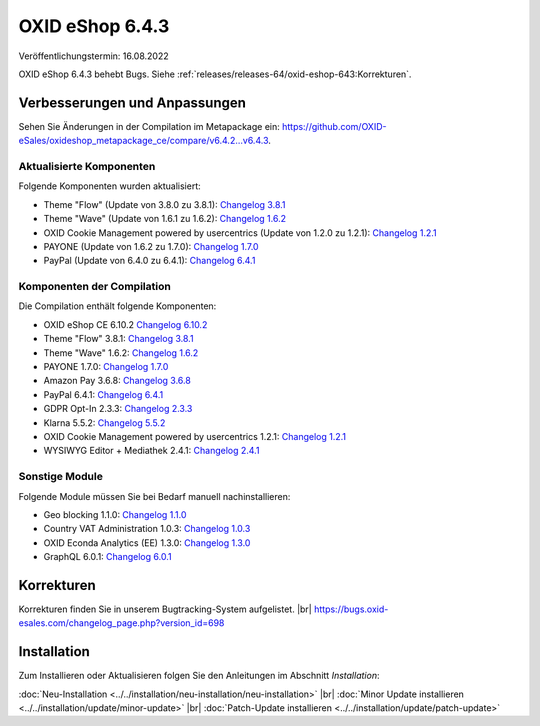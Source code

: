 OXID eShop 6.4.3
================

Veröffentlichungstermin: 16.08.2022

OXID eShop 6.4.3 behebt Bugs. Siehe :ref:`releases/releases-64/oxid-eshop-643:Korrekturen`.


Verbesserungen und Anpassungen
------------------------------

Sehen Sie Änderungen in der Compilation im Metapackage ein: `<https://github.com/OXID-eSales/oxideshop_metapackage_ce/compare/v6.4.2…v6.4.3>`_.

Aktualisierte Komponenten
^^^^^^^^^^^^^^^^^^^^^^^^^

Folgende Komponenten wurden aktualisiert:

* Theme "Flow" (Update von 3.8.0 zu 3.8.1): `Changelog 3.8.1 <https://github.com/OXID-eSales/flow_theme/blob/v3.8.1/CHANGELOG.md>`_
* Theme "Wave" (Update von 1.6.1 zu 1.6.2): `Changelog 1.6.2 <https://github.com/OXID-eSales/wave-theme/blob/v1.6.2/CHANGELOG.md>`_
* OXID Cookie Management powered by usercentrics (Update von 1.2.0 zu 1.2.1): `Changelog 1.2.1 <https://github.com/OXID-eSales/usercentrics/blob/v1.2.1/CHANGELOG.md>`_
* PAYONE (Update von 1.6.2 zu 1.7.0): `Changelog 1.7.0 <https://github.com/PAYONE-GmbH/oxid-6/blob/v1.7.0/Changelog.txt>`_
* PayPal (Update von 6.4.0 zu 6.4.1): `Changelog 6.4.1 <https://github.com/OXID-eSales/paypal/blob/v6.4.1/CHANGELOG.md>`_

Komponenten der Compilation
^^^^^^^^^^^^^^^^^^^^^^^^^^^

Die Compilation enthält folgende Komponenten:

* OXID eShop CE 6.10.2 `Changelog 6.10.2 <https://github.com/OXID-eSales/oxideshop_ce/blob/v6.10.2/CHANGELOG.md>`_
* Theme "Flow" 3.8.1: `Changelog 3.8.1 <https://github.com/OXID-eSales/flow_theme/blob/v3.8.1/CHANGELOG.md>`_
* Theme "Wave" 1.6.2: `Changelog 1.6.2 <https://github.com/OXID-eSales/wave-theme/blob/v1.6.2/CHANGELOG.md>`_
* PAYONE 1.7.0: `Changelog 1.7.0 <https://github.com/PAYONE-GmbH/oxid-6/blob/v1.7.0/Changelog.txt>`_
* Amazon Pay 3.6.8: `Changelog 3.6.8 <https://github.com/OXID-eSales/amazon-pay-oxid/blob/3.6.8/CHANGELOG.md>`_
* PayPal 6.4.1: `Changelog 6.4.1 <https://github.com/OXID-eSales/paypal/blob/v6.4.1/CHANGELOG.md>`_
* GDPR Opt-In 2.3.3: `Changelog 2.3.3 <https://github.com/OXID-eSales/gdpr-optin-module/blob/v2.3.3/CHANGELOG.md>`_
* Klarna 5.5.2: `Changelog 5.5.2 <https://github.com/topconcepts/OXID-Klarna-6/blob/v5.5.2/CHANGELOG.md>`_
* OXID Cookie Management powered by usercentrics 1.2.1: `Changelog 1.2.1 <https://github.com/OXID-eSales/usercentrics/blob/v1.2.1/CHANGELOG.md>`_
* WYSIWYG Editor + Mediathek 2.4.1: `Changelog 2.4.1 <https://github.com/OXID-eSales/ddoe-wysiwyg-editor-module/blob/v2.4.1/CHANGELOG.md>`_

Sonstige Module
^^^^^^^^^^^^^^^

Folgende Module müssen Sie bei Bedarf manuell nachinstallieren:

* Geo blocking 1.1.0: `Changelog 1.1.0 <https://github.com/OXID-eSales/geo-blocking-module/blob/v1.1.0/CHANGELOG.md>`_
* Country VAT Administration 1.0.3: `Changelog 1.0.3 <https://github.com/OXID-eSales/country-vat-module/blob/v1.0.3/CHANGELOG.md>`_
* OXID Econda Analytics (EE) 1.3.0: `Changelog 1.3.0 <https://github.com/OXID-eSales/econda-analytics-module/blob/v1.3.0/CHANGELOG.md>`_
* GraphQL 6.0.1: `Changelog 6.0.1 <https://github.com/OXID-eSales/graphql-base-module/blob/v6.0.1/CHANGELOG-v6.md>`_


Korrekturen
-----------


Korrekturen finden Sie in unserem Bugtracking-System aufgelistet.
|br|
https://bugs.oxid-esales.com/changelog_page.php?version_id=698


Installation
------------

Zum Installieren oder Aktualisieren folgen Sie den Anleitungen im Abschnitt *Installation*:


:doc:`Neu-Installation <../../installation/neu-installation/neu-installation>` |br|
:doc:`Minor Update installieren <../../installation/update/minor-update>` |br|
:doc:`Patch-Update installieren <../../installation/update/patch-update>`

.. Intern: , Status:
